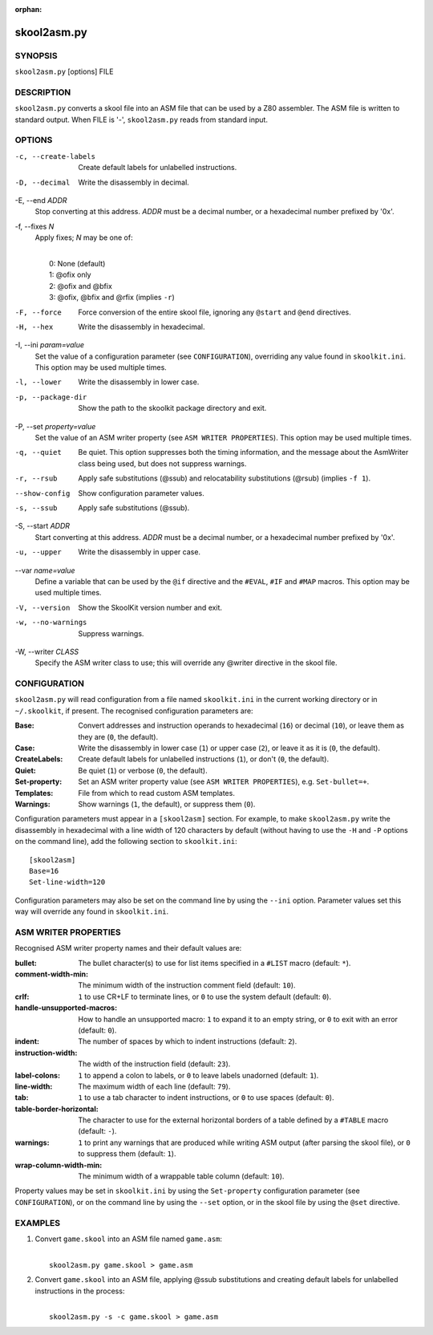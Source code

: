 :orphan:

============
skool2asm.py
============

SYNOPSIS
========
``skool2asm.py`` [options] FILE

DESCRIPTION
===========
``skool2asm.py`` converts a skool file into an ASM file that can be used by a
Z80 assembler. The ASM file is written to standard output. When FILE is '-',
``skool2asm.py`` reads from standard input.

OPTIONS
=======
-c, --create-labels
  Create default labels for unlabelled instructions.

-D, --decimal
  Write the disassembly in decimal.

-E, --end `ADDR`
  Stop converting at this address. `ADDR` must be a decimal number, or a
  hexadecimal number prefixed by '0x'.

-f, --fixes `N`
  Apply fixes; `N` may be one of:

  |
  |   0: None (default)
  |   1: @ofix only
  |   2: @ofix and @bfix
  |   3: @ofix, @bfix and @rfix (implies ``-r``)

-F, --force
  Force conversion of the entire skool file, ignoring any ``@start`` and
  ``@end`` directives.

-H, --hex
  Write the disassembly in hexadecimal.

-I, --ini `param=value`
  Set the value of a configuration parameter (see ``CONFIGURATION``),
  overriding any value found in ``skoolkit.ini``. This option may be used
  multiple times.

-l, --lower
  Write the disassembly in lower case.

-p, --package-dir
  Show the path to the skoolkit package directory and exit.

-P, --set `property=value`
  Set the value of an ASM writer property (see ``ASM WRITER PROPERTIES``). This
  option may be used multiple times.

-q, --quiet
  Be quiet. This option suppresses both the timing information, and the message
  about the AsmWriter class being used, but does not suppress warnings.

-r, --rsub
  Apply safe substitutions (@ssub) and relocatability substitutions (@rsub)
  (implies ``-f 1``).

--show-config
  Show configuration parameter values.

-s, --ssub
  Apply safe substitutions (@ssub).

-S, --start `ADDR`
  Start converting at this address. `ADDR` must be a decimal number, or a
  hexadecimal number prefixed by '0x'.

-u, --upper
  Write the disassembly in upper case.

--var `name=value`
  Define a variable that can be used by the ``@if`` directive and the
  ``#EVAL``, ``#IF`` and ``#MAP`` macros. This option may be used multiple
  times.

-V, --version
  Show the SkoolKit version number and exit.

-w, --no-warnings
  Suppress warnings.

-W, --writer `CLASS`
  Specify the ASM writer class to use; this will override any @writer directive
  in the skool file.

CONFIGURATION
=============
``skool2asm.py`` will read configuration from a file named ``skoolkit.ini`` in
the current working directory or in ``~/.skoolkit``, if present. The recognised
configuration parameters are:

:Base: Convert addresses and instruction operands to hexadecimal (``16``) or
  decimal (``10``), or leave them as they are (``0``, the default).
:Case: Write the disassembly in lower case (``1``) or upper case (``2``), or
  leave it as it is (``0``, the default).
:CreateLabels: Create default labels for unlabelled instructions (``1``), or
  don't (``0``, the default).
:Quiet: Be quiet (``1``) or verbose (``0``, the default).
:Set-property: Set an ASM writer property value (see ``ASM WRITER
  PROPERTIES``), e.g. ``Set-bullet=+``.
:Templates: File from which to read custom ASM templates.
:Warnings: Show warnings (``1``, the default), or suppress them (``0``).

Configuration parameters must appear in a ``[skool2asm]`` section. For example,
to make ``skool2asm.py`` write the disassembly in hexadecimal with a line width
of 120 characters by default (without having to use the ``-H`` and ``-P``
options on the command line), add the following section to ``skoolkit.ini``::

  [skool2asm]
  Base=16
  Set-line-width=120

Configuration parameters may also be set on the command line by using the
``--ini`` option. Parameter values set this way will override any found in
``skoolkit.ini``.

ASM WRITER PROPERTIES
=====================
Recognised ASM writer property names and their default values are:

:bullet: The bullet character(s) to use for list items specified in a ``#LIST``
  macro (default: ``*``).
:comment-width-min: The minimum width of the instruction comment field
  (default: ``10``).
:crlf: ``1`` to use CR+LF to terminate lines, or ``0`` to use the system
  default (default: ``0``).
:handle-unsupported-macros: How to handle an unsupported macro: ``1`` to expand
  it to an empty string, or ``0`` to exit with an error (default: ``0``).
:indent: The number of spaces by which to indent instructions (default: ``2``).
:instruction-width: The width of the instruction field (default: ``23``).
:label-colons: ``1`` to append a colon to labels, or ``0`` to leave labels
  unadorned (default: ``1``).
:line-width: The maximum width of each line (default: ``79``).
:tab: ``1`` to use a tab character to indent instructions, or ``0`` to use
  spaces (default: ``0``).
:table-border-horizontal: The character to use for the external horizontal
  borders of a table defined by a ``#TABLE`` macro (default: ``-``).
:warnings: ``1`` to print any warnings that are produced while writing ASM
  output (after parsing the skool file), or ``0`` to suppress them (default:
  ``1``).
:wrap-column-width-min: The minimum width of a wrappable table column (default:
  ``10``).

Property values may be set in ``skoolkit.ini`` by using the ``Set-property``
configuration parameter (see ``CONFIGURATION``), or on the command line by
using the ``--set`` option, or in the skool file by using the ``@set``
directive.

EXAMPLES
========
1. Convert ``game.skool`` into an ASM file named ``game.asm``:

   |
   |   ``skool2asm.py game.skool > game.asm``

2. Convert ``game.skool`` into an ASM file, applying @ssub substitutions and
   creating default labels for unlabelled instructions in the process:

   |
   |   ``skool2asm.py -s -c game.skool > game.asm``
